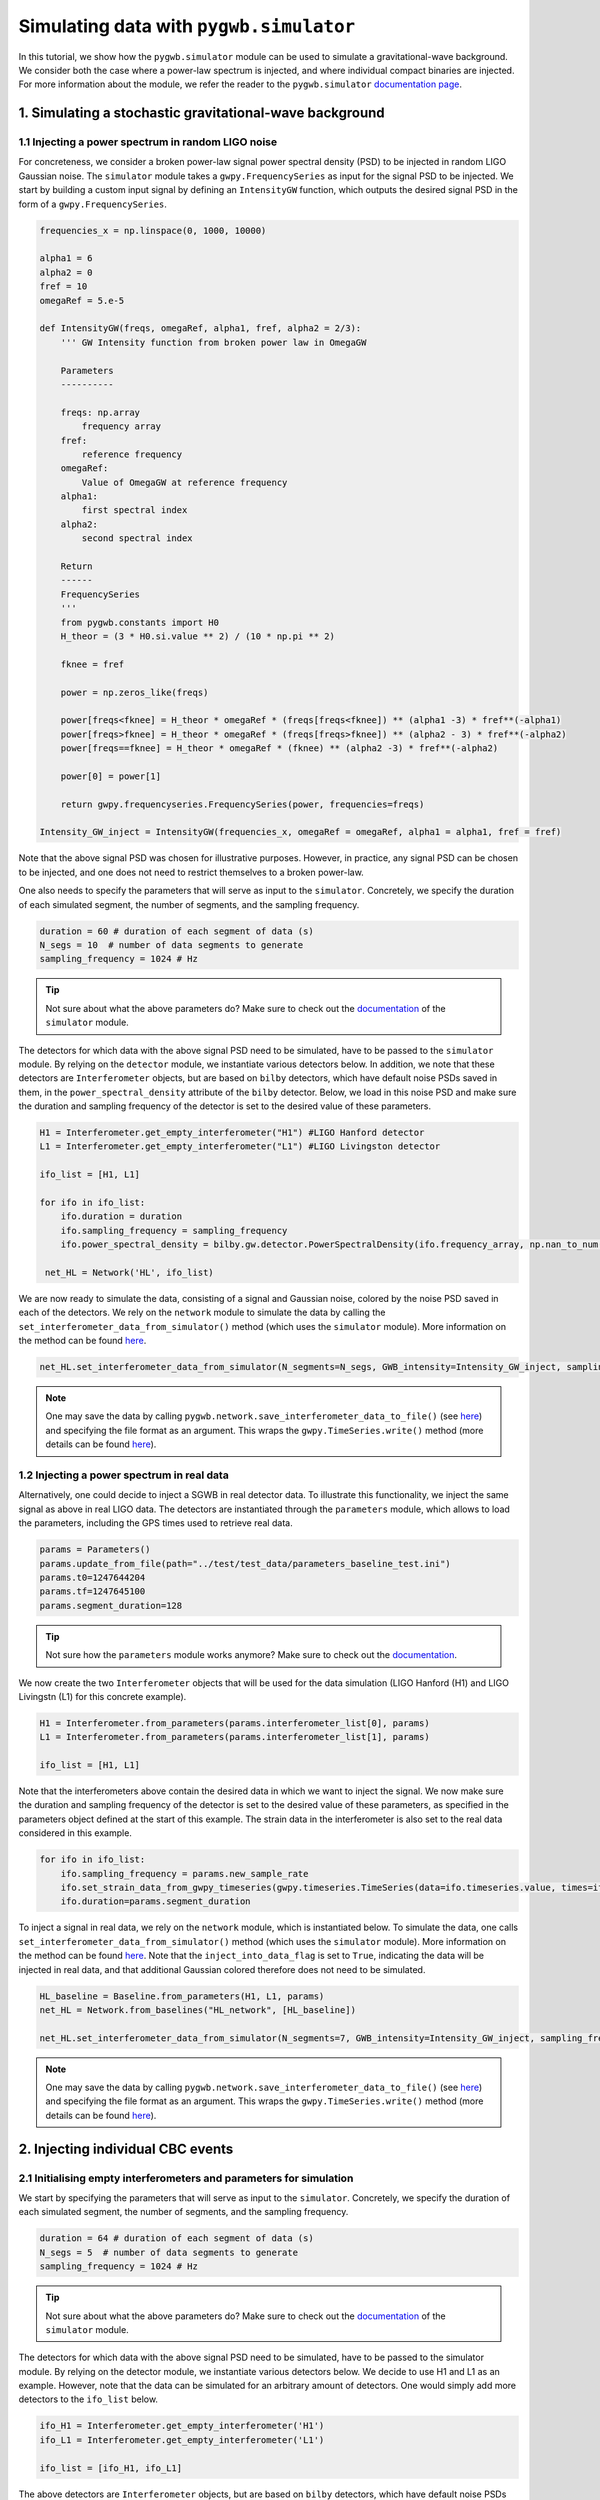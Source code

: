 ========================================
Simulating data with ``pygwb.simulator``
========================================

In this tutorial, we show how the ``pygwb.simulator`` module can be used to simulate a gravitational-wave background. We consider both the case
where a power-law spectrum is injected, and where individual compact binaries are injected. For more information about the module, we refer
the reader to the ``pygwb.simulator`` `documentation page <api/pygwb.simulator.html>`_.

**1. Simulating a stochastic gravitational-wave background**
============================================================

**1.1 Injecting a power spectrum in random LIGO noise**
-------------------------------------------------------

For concreteness, we consider a broken power-law signal power spectral density (PSD) to be injected in random LIGO Gaussian noise.  
The ``simulator`` module takes a ``gwpy.FrequencySeries`` as input for the signal PSD to be injected. 
We start by building a custom input signal by defining an ``IntensityGW`` function, which outputs the 
desired signal PSD in the form of a ``gwpy.FrequencySeries``.

.. code-block:: python

    frequencies_x = np.linspace(0, 1000, 10000)

    alpha1 = 6
    alpha2 = 0
    fref = 10
    omegaRef = 5.e-5

    def IntensityGW(freqs, omegaRef, alpha1, fref, alpha2 = 2/3):
        ''' GW Intensity function from broken power law in OmegaGW
    
        Parameters
        ----------

        freqs: np.array
            frequency array
        fref: 
            reference frequency
        omegaRef: 
            Value of OmegaGW at reference frequency
        alpha1:
            first spectral index
        alpha2:
            second spectral index
        
        Return
        ------
        FrequencySeries
        '''
        from pygwb.constants import H0
        H_theor = (3 * H0.si.value ** 2) / (10 * np.pi ** 2)
        
        fknee = fref
        
        power = np.zeros_like(freqs)
        
        power[freqs<fknee] = H_theor * omegaRef * (freqs[freqs<fknee]) ** (alpha1 -3) * fref**(-alpha1)
        power[freqs>fknee] = H_theor * omegaRef * (freqs[freqs>fknee]) ** (alpha2 - 3) * fref**(-alpha2)
        power[freqs==fknee] = H_theor * omegaRef * (fknee) ** (alpha2 -3) * fref**(-alpha2)
        
        power[0] = power[1]
        
        return gwpy.frequencyseries.FrequencySeries(power, frequencies=freqs)

    Intensity_GW_inject = IntensityGW(frequencies_x, omegaRef = omegaRef, alpha1 = alpha1, fref = fref)

Note that the above signal PSD was chosen for illustrative purposes. However, in practice, any 
signal PSD can be chosen to be injected, and one does not need to restrict themselves to a broken power-law.

.. seealso::

    More information about ``gwpy.frequencyseries.FrequencySeries`` can be found `here <https://gwpy.github.io/docs/stable/api/gwpy.frequencyseries.FrequencySeries/>`_.

One also needs to specify the parameters that will serve as input to the ``simulator``. Concretely, we specify 
the duration of each simulated segment, the number of segments, and the sampling frequency.
   
.. code-block:: python

    duration = 60 # duration of each segment of data (s)
    N_segs = 10  # number of data segments to generate
    sampling_frequency = 1024 # Hz

.. tip::

    Not sure about what the above parameters do? Make sure to check out the `documentation <api/pygwb.simulator.html>`_ of the ``simulator`` module.

The detectors for which data with the above signal PSD need to be simulated, have to be passed 
to the ``simulator`` module. By relying on the ``detector`` module, we instantiate various detectors below.  
In addition, we note that these detectors are ``Interferometer`` objects, but are based on ``bilby`` detectors, 
which have default noise PSDs saved in them, in the ``power_spectral_density`` attribute of the ``bilby`` detector. 
Below, we load in this noise PSD and make sure the duration and sampling frequency of the detector is set to the desired value of 
these parameters.

.. code-block:: python

    H1 = Interferometer.get_empty_interferometer("H1") #LIGO Hanford detector
    L1 = Interferometer.get_empty_interferometer("L1") #LIGO Livingston detector

    ifo_list = [H1, L1]

    for ifo in ifo_list:
        ifo.duration = duration
        ifo.sampling_frequency = sampling_frequency
        ifo.power_spectral_density = bilby.gw.detector.PowerSpectralDensity(ifo.frequency_array, np.nan_to_num(ifo.power_spectral_density_array, posinf=1.e-41))
    
     net_HL = Network('HL', ifo_list)

.. seealso::

    Additional informational information about the ``Interferometer`` object can be found `here <api/pygwb.detector.Interferometer.html>`_. For more information, we also refer the reader to the ``bilby``
    `documentation <https://lscsoft.docs.ligo.org/bilby/api/bilby.gw.detector.html>`_.


We are now ready to simulate the data, consisting of a signal and Gaussian noise, colored by the noise PSD saved in each of the detectors. 
We rely on the ``network`` module to simulate the data by calling the ``set_interferometer_data_from_simulator()`` method (which uses the ``simulator`` module).
More information on the method can be found `here <api/pygwb.network.Network.html#pygwb.network.Network.set_interferometer_data_from_simulator>`_.

.. code-block:: python

     net_HL.set_interferometer_data_from_simulator(N_segments=N_segs, GWB_intensity=Intensity_GW_inject, sampling_frequency=sampling_frequency)


.. note::

    One may save the data by calling ``pygwb.network.save_interferometer_data_to_file()`` (see `here <api/pygwb.network.Network.html#pygwb.network.Network.save_interferometer_data_to_file>`_) 
    and specifying the file format as an argument. This wraps the ``gwpy.TimeSeries.write()`` method (more details can be found 
    `here <https://gwpy.github.io/docs/stable/api/gwpy.timeseries.TimeSeries/#gwpy.timeseries.TimeSeries.write>`_).

**1.2 Injecting a power spectrum in real data**
-----------------------------------------------

Alternatively, one could decide to inject a SGWB in real detector data. To illustrate this functionality, we inject the same signal as above
in real LIGO data. The detectors are instantiated through the ``parameters`` module, which allows to load the parameters, including the GPS
times used to retrieve real data.

.. code-block:: python

    params = Parameters()
    params.update_from_file(path="../test/test_data/parameters_baseline_test.ini")
    params.t0=1247644204
    params.tf=1247645100
    params.segment_duration=128

.. tip::

    Not sure how the ``parameters`` module works anymore? Make sure to check out the `documentation <api/pygwb.parameters.html>`_.

We now create the two ``Interferometer`` objects that will be used for the data simulation (LIGO Hanford (H1) and LIGO Livingstn (L1) for this concrete example).

.. code-block:: python

    H1 = Interferometer.from_parameters(params.interferometer_list[0], params)
    L1 = Interferometer.from_parameters(params.interferometer_list[1], params)

    ifo_list = [H1, L1]

.. seealso::

    Additional informational information about the ``Interferometer`` object can be found `here <api/pygwb.detector.Interferometer.html>`_.

Note that the interferometers above contain the desired data in which we want to inject the signal. We now make sure the 
duration and sampling frequency of the detector is set to the desired value of these parameters, as specified in the parameters 
object defined at the start of this example.  The strain data in the interferometer is also set to the real data considered in this example.

.. code-block:: python

    for ifo in ifo_list:
        ifo.sampling_frequency = params.new_sample_rate
        ifo.set_strain_data_from_gwpy_timeseries(gwpy.timeseries.TimeSeries(data=ifo.timeseries.value, times=ifo.timeseries.times))
        ifo.duration=params.segment_duration

To inject a signal in real data, we rely on the ``network`` module, which is instantiated below. To simulate the data, one calls
``set_interferometer_data_from_simulator()`` method (which uses the ``simulator`` module). More information on the method can be found 
`here <api/pygwb.network.Network.html#pygwb.network.Network.set_interferometer_data_from_simulator>`_. Note that the ``inject_into_data_flag`` is 
set to ``True``, indicating the data will be injected in real data, and that additional Gaussian colored therefore does not need to be simulated.

.. code-block:: python

    HL_baseline = Baseline.from_parameters(H1, L1, params)
    net_HL = Network.from_baselines("HL_network", [HL_baseline])

    net_HL.set_interferometer_data_from_simulator(N_segments=7, GWB_intensity=Intensity_GW_inject, sampling_frequency=H1.sampling_frequency, inject_into_data_flag=True)

.. note::

    One may save the data by calling ``pygwb.network.save_interferometer_data_to_file()`` (see `here <api/pygwb.network.Network.html#pygwb.network.Network.save_interferometer_data_to_file>`_) 
    and specifying the file format as an argument. This wraps the ``gwpy.TimeSeries.write()`` method (more details can be found 
    `here <https://gwpy.github.io/docs/stable/api/gwpy.timeseries.TimeSeries/#gwpy.timeseries.TimeSeries.write>`_).

**2. Injecting individual CBC events**
======================================

**2.1 Initialising empty interferometers and parameters for simulation**
------------------------------------------------------------------------

We start by specifying the parameters that will serve as input to the ``simulator``. 
Concretely, we specify the duration of each simulated segment, the number of segments, and the sampling frequency.

.. code-block:: python

    duration = 64 # duration of each segment of data (s)
    N_segs = 5  # number of data segments to generate
    sampling_frequency = 1024 # Hz

.. tip::

    Not sure about what the above parameters do? Make sure to check out the `documentation <api/pygwb.simulator.html>`_ of the ``simulator`` module.

The detectors for which data with the above signal PSD need to be simulated, have to be passed to the simulator module. 
By relying on the detector module, we instantiate various detectors below. We decide to use H1 and L1 
as an example. However, note that the data can be simulated for an arbitrary amount of detectors. One would simply add more 
detectors to the ``ifo_list`` below.

.. code-block:: python

    ifo_H1 = Interferometer.get_empty_interferometer('H1')
    ifo_L1 = Interferometer.get_empty_interferometer('L1')

    ifo_list = [ifo_H1, ifo_L1]

.. seealso::

    Additional informational information about the ``Interferometer`` object can be found `here <api/pygwb.detector.Interferometer.html>`_. For more information, we also refer the reader to the ``bilby``
    `documentation <https://lscsoft.docs.ligo.org/bilby/api/bilby.gw.detector.html>`_.

The above detectors are ``Interferometer`` objects, but are based on ``bilby`` detectors, which have default noise PSDs saved in 
them, in the ``power_spectral_density`` attribute of the ``bilby`` detector. Below, we load in this noise PSD and make sure the 
duration and sampling frequency of the detector are set to the desired value of these parameters.

.. code-block:: python

    for ifo in ifo_list:
        ifo.duration = duration
        ifo.sampling_frequency = sampling_frequency
        ifo.power_spectral_density = bilby.gw.detector.PowerSpectralDensity(ifo.frequency_array, np.nan_to_num(ifo.power_spectral_density_array, posinf=1.e-41))
    net_HL = Network('HL', ifo_list)

**2.2 Specifying the CBC population**
-------------------------------------

Before being able to simulate CBCs, we need to specify which population the CBC events are drawn from. This is done by using ``bilby`` priors.
This allows the user to specify the distributions of the various parameters that come into play in CBC waveforms. A few examples are given below.

.. code-block:: python

    priors = bilby.gw.prior.BBHPriorDict(aligned_spin=True)
    priors['chirp_mass'] = bilby.core.prior.Uniform(2, 30, name="chirp_mass")
    priors['mass_ratio'] = 1.0
    priors['chi_1'] = 0
    priors['chi_2'] = 0
    priors['luminosity_distance'] = bilby.core.prior.PowerLaw(alpha=2, name='luminosity_distance', 
                                                          minimum=10, maximum=100, 
                                                          unit='Mpc')
    priors["geocent_time"] = bilby.core.prior.Uniform(0, duration*N_segs, name="geocent_time")

    # create 20 injections
    injections = priors.sample(20)

.. seealso::

    For additional information on ``bilby`` prior dictionaries, we refer the user to the `documentation <https://lscsoft.docs.ligo.org/bilby/api/bilby.gw.prior.BBHPriorDict.html>`_.


The output of the cell above is a dictionary containing the injections, which will serve as input for the ``simulator``. 
It can be very useful to save these injections to file for later use. This is done by executing the following lines of code:

.. code-block:: python

    import json

    with open("injections.json", "w") as file:
        json.dump(
            injections, file, indent=2, cls=bilby.core.result.BilbyJsonEncoder
        )

**2.3 Simulating CBCs and Gaussian noise**
------------------------------------------

We are now ready to simulate the data, consisting of CBCs and Gaussian noise, colored by the noise PSD saved in each of the detectors. 
We rely on the ``pygwb.network`` module to simulate the data by calling the ``set_interferometer_data_from_simulator()`` method (which uses the ``pygwb.simulator`` module).
More information on the method can be found `here <api/pygwb.network.Network.html#pygwb.network.Network.set_interferometer_data_from_simulator>`_.

.. code-block:: python

    net_HL.set_interferometer_data_from_simulator(N_segs, CBC_dict=injections, sampling_frequency = sampling_frequency)
    
.. note::

    One may save the data by calling ``pygwb.network.save_interferometer_data_to_file()`` (see `here <api/pygwb.network.Network.html#pygwb.network.Network.save_interferometer_data_to_file>`_) 
    and specifying the file format as an argument. This wraps the ``gwpy.TimeSeries.write()`` method (more details can be found 
    `here <https://gwpy.github.io/docs/stable/api/gwpy.timeseries.TimeSeries/#gwpy.timeseries.TimeSeries.write>`_).







